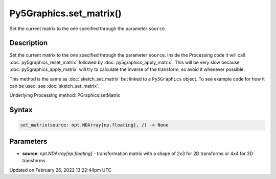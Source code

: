Py5Graphics.set_matrix()
========================

Set the current matrix to the one specified through the parameter ``source``.

Description
-----------

Set the current matrix to the one specified through the parameter ``source``. Inside the Processing code it will call :doc:`py5graphics_reset_matrix` followed by :doc:`py5graphics_apply_matrix`. This will be very slow because :doc:`py5graphics_apply_matrix` will try to calculate the inverse of the transform, so avoid it whenever possible.

This method is the same as :doc:`sketch_set_matrix` but linked to a ``Py5Graphics`` object. To see example code for how it can be used, see :doc:`sketch_set_matrix`.

Underlying Processing method: PGraphics.setMatrix

Syntax
------

.. code:: python

    set_matrix(source: npt.NDArray[np.floating], /) -> None

Parameters
----------

* **source**: `npt.NDArray[np.floating]` - transformation matrix with a shape of 2x3 for 2D transforms or 4x4 for 3D transforms


Updated on February 26, 2022 13:22:44pm UTC

